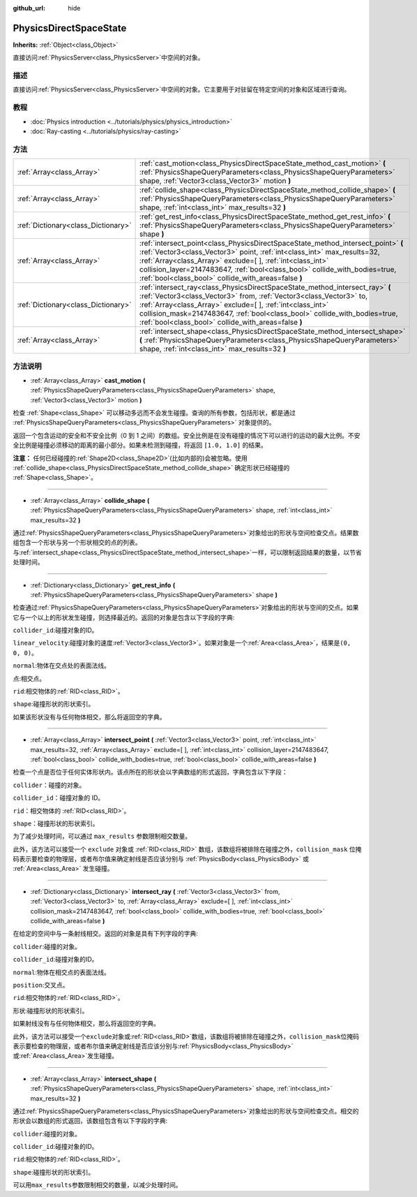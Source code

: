 :github_url: hide

.. Generated automatically by doc/tools/make_rst.py in GaaeExplorer's source tree.
.. DO NOT EDIT THIS FILE, but the PhysicsDirectSpaceState.xml source instead.
.. The source is found in doc/classes or modules/<name>/doc_classes.

.. _class_PhysicsDirectSpaceState:

PhysicsDirectSpaceState
=======================

**Inherits:** :ref:`Object<class_Object>`

直接访问\ :ref:`PhysicsServer<class_PhysicsServer>`\ 中空间的对象。

描述
----

直接访问\ :ref:`PhysicsServer<class_PhysicsServer>`\ 中空间的对象。它主要用于对驻留在特定空间的对象和区域进行查询。

教程
----

- :doc:`Physics introduction <../tutorials/physics/physics_introduction>`

- :doc:`Ray-casting <../tutorials/physics/ray-casting>`

方法
----

+-------------------------------------+------------------------------------------------------------------------------------------------------------------------------------------------------------------------------------------------------------------------------------------------------------------------------------------------------------------------------------------------------------------+
| :ref:`Array<class_Array>`           | :ref:`cast_motion<class_PhysicsDirectSpaceState_method_cast_motion>` **(** :ref:`PhysicsShapeQueryParameters<class_PhysicsShapeQueryParameters>` shape, :ref:`Vector3<class_Vector3>` motion **)**                                                                                                                                                               |
+-------------------------------------+------------------------------------------------------------------------------------------------------------------------------------------------------------------------------------------------------------------------------------------------------------------------------------------------------------------------------------------------------------------+
| :ref:`Array<class_Array>`           | :ref:`collide_shape<class_PhysicsDirectSpaceState_method_collide_shape>` **(** :ref:`PhysicsShapeQueryParameters<class_PhysicsShapeQueryParameters>` shape, :ref:`int<class_int>` max_results=32 **)**                                                                                                                                                           |
+-------------------------------------+------------------------------------------------------------------------------------------------------------------------------------------------------------------------------------------------------------------------------------------------------------------------------------------------------------------------------------------------------------------+
| :ref:`Dictionary<class_Dictionary>` | :ref:`get_rest_info<class_PhysicsDirectSpaceState_method_get_rest_info>` **(** :ref:`PhysicsShapeQueryParameters<class_PhysicsShapeQueryParameters>` shape **)**                                                                                                                                                                                                 |
+-------------------------------------+------------------------------------------------------------------------------------------------------------------------------------------------------------------------------------------------------------------------------------------------------------------------------------------------------------------------------------------------------------------+
| :ref:`Array<class_Array>`           | :ref:`intersect_point<class_PhysicsDirectSpaceState_method_intersect_point>` **(** :ref:`Vector3<class_Vector3>` point, :ref:`int<class_int>` max_results=32, :ref:`Array<class_Array>` exclude=[  ], :ref:`int<class_int>` collision_layer=2147483647, :ref:`bool<class_bool>` collide_with_bodies=true, :ref:`bool<class_bool>` collide_with_areas=false **)** |
+-------------------------------------+------------------------------------------------------------------------------------------------------------------------------------------------------------------------------------------------------------------------------------------------------------------------------------------------------------------------------------------------------------------+
| :ref:`Dictionary<class_Dictionary>` | :ref:`intersect_ray<class_PhysicsDirectSpaceState_method_intersect_ray>` **(** :ref:`Vector3<class_Vector3>` from, :ref:`Vector3<class_Vector3>` to, :ref:`Array<class_Array>` exclude=[  ], :ref:`int<class_int>` collision_mask=2147483647, :ref:`bool<class_bool>` collide_with_bodies=true, :ref:`bool<class_bool>` collide_with_areas=false **)**           |
+-------------------------------------+------------------------------------------------------------------------------------------------------------------------------------------------------------------------------------------------------------------------------------------------------------------------------------------------------------------------------------------------------------------+
| :ref:`Array<class_Array>`           | :ref:`intersect_shape<class_PhysicsDirectSpaceState_method_intersect_shape>` **(** :ref:`PhysicsShapeQueryParameters<class_PhysicsShapeQueryParameters>` shape, :ref:`int<class_int>` max_results=32 **)**                                                                                                                                                       |
+-------------------------------------+------------------------------------------------------------------------------------------------------------------------------------------------------------------------------------------------------------------------------------------------------------------------------------------------------------------------------------------------------------------+

方法说明
--------

.. _class_PhysicsDirectSpaceState_method_cast_motion:

- :ref:`Array<class_Array>` **cast_motion** **(** :ref:`PhysicsShapeQueryParameters<class_PhysicsShapeQueryParameters>` shape, :ref:`Vector3<class_Vector3>` motion **)**

检查 :ref:`Shape<class_Shape>` 可以移动多远而不会发生碰撞。查询的所有参数，包括形状，都是通过 :ref:`PhysicsShapeQueryParameters<class_PhysicsShapeQueryParameters>` 对象提供的。

返回一个包含运动的安全和不安全比例（0 到 1 之间）的数组。安全比例是在没有碰撞的情况下可以进行的运动的最大比例。不安全比例是碰撞必须移动的距离的最小部分。如果未检测到碰撞，将返回 ``[1.0, 1.0]`` 的结果。

\ **注意：** 任何已经碰撞的\ :ref:`Shape2D<class_Shape2D>`\ (比如内部的)会被忽略。使用 :ref:`collide_shape<class_PhysicsDirectSpaceState_method_collide_shape>` 确定形状已经碰撞的 :ref:`Shape<class_Shape>`\ 。

----

.. _class_PhysicsDirectSpaceState_method_collide_shape:

- :ref:`Array<class_Array>` **collide_shape** **(** :ref:`PhysicsShapeQueryParameters<class_PhysicsShapeQueryParameters>` shape, :ref:`int<class_int>` max_results=32 **)**

通过\ :ref:`PhysicsShapeQueryParameters<class_PhysicsShapeQueryParameters>`\ 对象给出的形状与空间检查交点。结果数组包含一个形状与另一个形状相交的点的列表。与\ :ref:`intersect_shape<class_PhysicsDirectSpaceState_method_intersect_shape>`\ 一样，可以限制返回结果的数量，以节省处理时间。

----

.. _class_PhysicsDirectSpaceState_method_get_rest_info:

- :ref:`Dictionary<class_Dictionary>` **get_rest_info** **(** :ref:`PhysicsShapeQueryParameters<class_PhysicsShapeQueryParameters>` shape **)**

检查通过\ :ref:`PhysicsShapeQueryParameters<class_PhysicsShapeQueryParameters>`\ 对象给出的形状与空间的交点。如果它与一个以上的形状发生碰撞，则选择最近的。返回的对象是包含以下字段的字典:

\ ``collider_id``:碰撞对象的ID。

\ ``linear_velocity``:碰撞对象的速度\ :ref:`Vector3<class_Vector3>`\ 。如果对象是一个\ :ref:`Area<class_Area>`\ ，结果是\ ``(0, 0, 0)``\ 。

\ ``normal``:物体在交点处的表面法线。

\ ``点``:相交点。

\ ``rid``:相交物体的\ :ref:`RID<class_RID>`\ 。

\ ``shape``:碰撞形状的形状索引。

如果该形状没有与任何物体相交，那么将返回空的字典。

----

.. _class_PhysicsDirectSpaceState_method_intersect_point:

- :ref:`Array<class_Array>` **intersect_point** **(** :ref:`Vector3<class_Vector3>` point, :ref:`int<class_int>` max_results=32, :ref:`Array<class_Array>` exclude=[  ], :ref:`int<class_int>` collision_layer=2147483647, :ref:`bool<class_bool>` collide_with_bodies=true, :ref:`bool<class_bool>` collide_with_areas=false **)**

检查一个点是否位于任何实体形状内。该点所在的形状会以字典数组的形式返回，字典包含以下字段：

\ ``collider``\ ：碰撞的对象。

\ ``collider_id``\ ：碰撞对象的 ID。

\ ``rid``\ ：相交物体的 :ref:`RID<class_RID>`\ 。

\ ``shape``\ ：碰撞形状的形状索引。

为了减少处理时间，可以通过 ``max_results`` 参数限制相交数量。

此外，该方法可以接受一个 ``exclude`` 对象或 :ref:`RID<class_RID>` 数组，该数组将被排除在碰撞之外，\ ``collision_mask`` 位掩码表示要检查的物理层，或者布尔值来确定射线是否应该分别与 :ref:`PhysicsBody<class_PhysicsBody>` 或 :ref:`Area<class_Area>` 发生碰撞。

----

.. _class_PhysicsDirectSpaceState_method_intersect_ray:

- :ref:`Dictionary<class_Dictionary>` **intersect_ray** **(** :ref:`Vector3<class_Vector3>` from, :ref:`Vector3<class_Vector3>` to, :ref:`Array<class_Array>` exclude=[  ], :ref:`int<class_int>` collision_mask=2147483647, :ref:`bool<class_bool>` collide_with_bodies=true, :ref:`bool<class_bool>` collide_with_areas=false **)**

在给定的空间中与一条射线相交。返回的对象是具有下列字段的字典:

\ ``collider``:碰撞的对象。

\ ``collider_id``:碰撞对象的ID。

\ ``normal``:物体在相交点的表面法线。

\ ``position``:交叉点。

\ ``rid``:相交物体的\ :ref:`RID<class_RID>`\ 。

\ ``形状``:碰撞形状的形状索引。

如果射线没有与任何物体相交，那么将返回空的字典。

此外，该方法可以接受一个\ ``exclude``\ 对象或\ :ref:`RID<class_RID>`\ 数组，该数组将被排除在碰撞之外，\ ``collision_mask``\ 位掩码表示要检查的物理层，或者布尔值来确定射线是否应该分别与\ :ref:`PhysicsBody<class_PhysicsBody>`\ 或\ :ref:`Area<class_Area>`\ 发生碰撞。

----

.. _class_PhysicsDirectSpaceState_method_intersect_shape:

- :ref:`Array<class_Array>` **intersect_shape** **(** :ref:`PhysicsShapeQueryParameters<class_PhysicsShapeQueryParameters>` shape, :ref:`int<class_int>` max_results=32 **)**

通过\ :ref:`PhysicsShapeQueryParameters<class_PhysicsShapeQueryParameters>`\ 对象给出的形状与空间检查交点。相交的形状会以数组的形式返回，该数组包含有以下字段的字典:

\ ``collider``:碰撞的对象。

\ ``collider_id``:碰撞对象的ID。

\ ``rid``:相交物体的\ :ref:`RID<class_RID>`\ 。

\ ``shape``:碰撞形状的形状索引。

可以用\ ``max_results``\ 参数限制相交的数量，以减少处理时间。

.. |virtual| replace:: :abbr:`virtual (This method should typically be overridden by the user to have any effect.)`
.. |const| replace:: :abbr:`const (This method has no side effects. It doesn't modify any of the instance's member variables.)`
.. |vararg| replace:: :abbr:`vararg (This method accepts any number of arguments after the ones described here.)`
